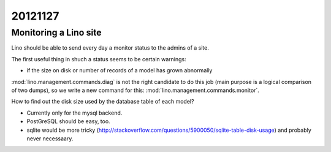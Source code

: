 20121127
========

Monitoring a Lino site
----------------------

Lino should be able to send every day a 
monitor status to the admins of a site.

The first useful thing in shuch a status seems to be certain warnings:

- if the size on disk or number of records of a model has grown abnormally

:mod:`lino.management.commands.diag` is not the right candidate 
to do this job (main purpose is a logical comparison of two dumps),
so we write a new command for this:
:mod:`lino.management.commands.monitor`.

How to find out the disk size 
used by the database table of each model?

- Currently only for the mysql backend. 

- PostGreSQL should be easy, too. 

- sqlite would be more tricky (http://stackoverflow.com/questions/5900050/sqlite-table-disk-usage) 
  and probably never necessaary.